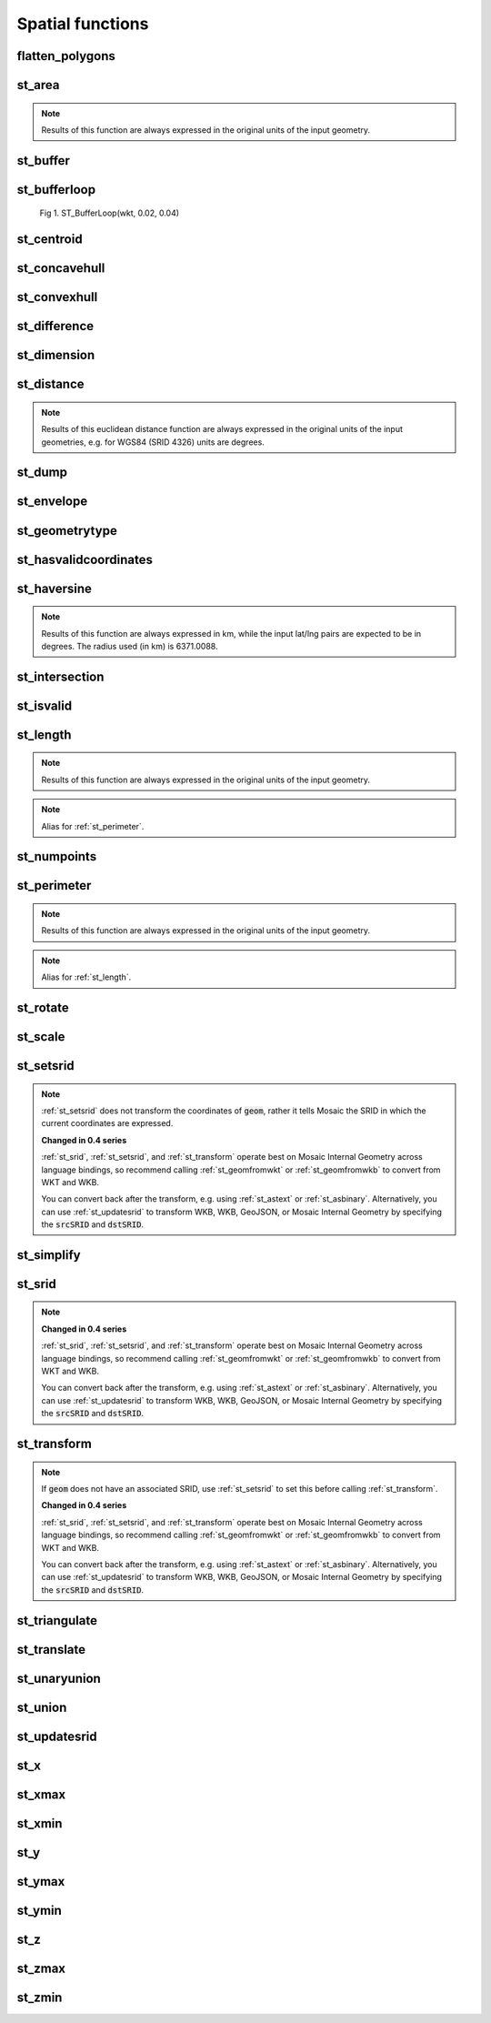 =================
Spatial functions
=================


flatten_polygons
****************

.. function:: flatten_polygons(col)

    Explodes a MultiPolygon geometry into one row per constituent Polygon.

    :param col: MultiPolygon Geometry
    :type col: Column
    :rtype: Column: StringType

    :example:

.. tabs::
   .. code-tab:: py

    df = spark.createDataFrame([
            {'wkt': 'MULTIPOLYGON (((30 20, 45 40, 10 40, 30 20)), ((15 5, 40 10, 10 20, 5 10, 15 5)))'}
        ])
    df.select(flatten_polygons('wkt')).show(2, False)
    +------------------------------------------+
    |element                                   |
    +------------------------------------------+
    |POLYGON ((30 20, 45 40, 10 40, 30 20))    |
    |POLYGON ((15 5, 40 10, 10 20, 5 10, 15 5))|
    +------------------------------------------+

   .. code-tab:: scala

    val df = List(("MULTIPOLYGON (((30 20, 45 40, 10 40, 30 20)), ((15 5, 40 10, 10 20, 5 10, 15 5)))")).toDF("wkt")
    df.select(flatten_polygons(col("wkt"))).show(false)
    +------------------------------------------+
    |element                                   |
    +------------------------------------------+
    |POLYGON ((30 20, 45 40, 10 40, 30 20))    |
    |POLYGON ((15 5, 40 10, 10 20, 5 10, 15 5))|
    +------------------------------------------+

   .. code-tab:: sql

    SELECT flatten_polygons("'MULTIPOLYGON (((30 20, 45 40, 10 40, 30 20)), ((15 5, 40 10, 10 20, 5 10, 15 5)))'")
    +------------------------------------------+
    |element                                   |
    +------------------------------------------+
    |POLYGON ((30 20, 45 40, 10 40, 30 20))    |
    |POLYGON ((15 5, 40 10, 10 20, 5 10, 15 5))|
    +------------------------------------------+

   .. code-tab:: r R

    df <- createDataFrame(data.frame(wkt = 'MULTIPOLYGON (((30 20, 45 40, 10 40, 30 20)), ((15 5, 40 10, 10 20, 5 10, 15 5)))'))
    showDF(select(df, flatten_polygons(column("wkt"))), truncate=F)
    +------------------------------------------+
    |element                                   |
    +------------------------------------------+
    |POLYGON ((30 20, 45 40, 10 40, 30 20))    |
    |POLYGON ((15 5, 40 10, 10 20, 5 10, 15 5))|
    +------------------------------------------+


st_area
*******

.. function:: st_area(col)

    Compute the area of a geometry.

    :param col: Geometry
    :type col: Column
    :rtype: Column: DoubleType

    :example:

.. tabs::
   .. code-tab:: py

    df = spark.createDataFrame([{'wkt': 'POLYGON ((30 10, 40 40, 20 40, 10 20, 30 10))'}])
    df.select(st_area('wkt')).show()
    +------------+
    |st_area(wkt)|
    +------------+
    |       550.0|
    +------------+

   .. code-tab:: scala

    val df = List(("POLYGON ((30 10, 40 40, 20 40, 10 20, 30 10))")).toDF("wkt")
    df.select(st_area(col("wkt"))).show()
    +------------+
    |st_area(wkt)|
    +------------+
    |       550.0|
    +------------+

   .. code-tab:: sql

    SELECT st_area("POLYGON ((30 10, 40 40, 20 40, 10 20, 30 10))")
    +------------+
    |st_area(wkt)|
    +------------+
    |       550.0|
    +------------+

   .. code-tab:: r R

    df <- createDataFrame(data.frame(wkt = "POLYGON ((30 10, 40 40, 20 40, 10 20, 30 10))"))
    showDF(select(df, st_area(column("wkt"))))
    +------------+
    |st_area(wkt)|
    +------------+
    |       550.0|
    +------------+

.. note:: Results of this function are always expressed in the original units of the input geometry.


st_buffer
*********

.. function:: st_buffer(col, radius)

    Buffer the input geometry by radius :code:`radius` and return a new, buffered geometry.
    The optional parameter buffer_style_parameters='quad_segs=# endcap=round|flat|square' where "#"
    is the number of line segments used to approximate a quarter circle (default is 8); and endcap
    style for line features is one of listed (default="round")
    

    :param col: Geometry
    :type col: Column
    :param radius: Double
    :type radius: Column (DoubleType)
    :param buffer_style_parameters: String
    :type buffer_style_parameters: Column (StringType)
    :rtype: Column: Geometry

    :example:

.. tabs::
   .. code-tab:: py

    df = spark.createDataFrame([{'wkt': 'POLYGON ((30 10, 40 40, 20 40, 10 20, 30 10))'}])
    df.select(st_buffer('wkt', lit(2.))).show()
    +--------------------+
    | st_buffer(wkt, 2.0)|
    +--------------------+
    |POLYGON ((29.1055...|
    +--------------------+

   .. code-tab:: scala

    val df = List(("POLYGON ((30 10, 40 40, 20 40, 10 20, 30 10))")).toDF("wkt")
    df.select(st_buffer(col("wkt"), 2d)).show()
    +--------------------+
    | st_buffer(wkt, 2.0)|
    +--------------------+
    |POLYGON ((29.1055...|
    +--------------------+

   .. code-tab:: sql

    SELECT st_buffer("POLYGON ((30 10, 40 40, 20 40, 10 20, 30 10))", 2d)
    +--------------------+
    | st_buffer(wkt, 2.0)|
    +--------------------+
    |POLYGON ((29.1055...|
    +--------------------+

   .. code-tab:: r R

    df <- createDataFrame(data.frame(wkt = "POLYGON ((30 10, 40 40, 20 40, 10 20, 30 10))"))
    showDF(select(df, st_buffer(column("wkt"), lit(2))))
    +--------------------+
    | st_buffer(wkt, 2.0)|
    +--------------------+
    |POLYGON ((29.1055...|
    +--------------------+

st_bufferloop
*************

.. function:: st_bufferloop(col, innerRadius, outerRadius)

    Returns a difference between :code:`st_buffer(col, outerRadius)` and :code:`st_buffer(col, innerRadius)`.
    The resulting geometry is a loop with a width of outerRadius - innerRadius.

    :param col: Geometry
    :type col: Column
    :param innerRadius: Radius of the resulting geometry hole.
    :type innerRadius: Column (DoubleType)
    :param outerRadius: Radius of the resulting geometry.
    :type outerRadius: Column (DoubleType)
    :rtype: Column: Geometry

    :example:

.. tabs::
   .. code-tab:: py

    df = spark.createDataFrame([{'wkt': 'POLYGON ((30 10, 40 40, 20 40, 10 20, 30 10))'}])
    df.select(st_bufferloop('wkt', lit(2.), lit(2.1)).show()
    +-------------------------+
    | st_buffer(wkt, 2.0, 2.1)|
    +-------------------------+
    |     POLYGON ((29.1055...|
    +-------------------------+

   .. code-tab:: scala

    val df = List(("POLYGON ((30 10, 40 40, 20 40, 10 20, 30 10))")).toDF("wkt")
    df.select(st_bufferloop('wkt', lit(2.), lit(2.1))).show()
    +-------------------------+
    | st_buffer(wkt, 2.0, 2.1)|
    +-------------------------+
    |     POLYGON ((29.1055...|
    +-------------------------+

   .. code-tab:: sql

    SELECT st_bufferloop("POLYGON ((30 10, 40 40, 20 40, 10 20, 30 10))", 2d, 2.1d)
    +-------------------------+
    | st_buffer(wkt, 2.0, 2.1)|
    +-------------------------+
    |     POLYGON ((29.1055...|
    +-------------------------+

   .. code-tab:: r R

    df <- createDataFrame(data.frame(wkt = "POLYGON ((30 10, 40 40, 20 40, 10 20, 30 10))"))
    showDF(select(df, st_bufferloop('wkt', lit(2.), lit(2.1))))
    +-------------------------+
    | st_buffer(wkt, 2.0, 2.1)|
    +-------------------------+
    |     POLYGON ((29.1055...|
    +-------------------------+


.. figure:: ../images/st_bufferloop/geom.png
   :figclass: doc-figure

   Fig 1. ST_BufferLoop(wkt, 0.02, 0.04)


st_centroid
*************

.. function:: st_centroid(col)

    Returns the POINT geometry representing the centroid of the input geometry.

    :param col: Geometry
    :type col: Column
    :rtype: Column: Geometry

    :example:

.. tabs::
   .. code-tab:: py

    df = spark.createDataFrame([{'wkt': 'POLYGON ((30 10, 40 40, 20 40, 10 20, 30 10))'}])
    df.select(st_centroid('wkt')).show()
    +---------------------------------------------+
    |st_centroid(wkt)                             |
    +---------------------------------------------+
    |POINT (25.454545454545453, 26.96969696969697)|
    +---------------------------------------------+

   .. code-tab:: scala

    val df = List(("POLYGON ((30 10, 40 40, 20 40, 10 20, 30 10))")).toDF("wkt")
    df.select(st_centroid(col("wkt"))).show()
    +---------------------------------------------+
    |st_centroid(wkt)                             |
    +---------------------------------------------+
    |POINT (25.454545454545453, 26.96969696969697)|
    +---------------------------------------------+

   .. code-tab:: sql

    SELECT st_centroid("POLYGON ((30 10, 40 40, 20 40, 10 20, 30 10))")
    +---------------------------------------------+
    |st_centroid(wkt)                             |
    +---------------------------------------------+
    |POINT (25.454545454545453, 26.96969696969697)|
    +---------------------------------------------+

   .. code-tab:: r R

    df <- createDataFrame(data.frame(wkt = "POLYGON ((30 10, 40 40, 20 40, 10 20, 30 10))"))
    showDF(select(df, st_centroid(column("wkt"))), truncate=F)
    +---------------------------------------------+
    |st_centroid(wkt)                             |
    +---------------------------------------------+
    |POINT (25.454545454545453, 26.96969696969697)|
    +---------------------------------------------+


st_concavehull
**************

.. function:: st_concavehull(col, concavity, <has_holes>)

    Compute the concave hull of a geometry or multi-geometry object. It uses concavity and has_holes to determine
    the concave hull. Param concavity is the fraction of the difference between the longest and shortest edge lengths in
    the Delaunay Triangulation. If set to 1, this is the same as the convex hull. If set to 0, it produces
    maximum concaveness. Param has_holes is a boolean that determines whether the concave hull can have holes. If set to
    true, the concave hull can have holes. If set to false, the concave hull will not have holes.

    :param col: The input geometry
    :type col: Column
    :param concavity: The concavity of the hull
    :type concavity: Column (DoubleType)
    :param has_holes:  Whether the hull has holes, default false
    :type has_holes: Column (BooleanType)
    :rtype: Column

    :example:

.. tabs::
   .. code-tab:: py

    df = spark.createDataFrame([{'wkt': 'MULTIPOINT ((10 40), (40 30), (20 20), (30 10))'}])
    df.select(st_concavehull('wkt'), lit(0.1))).show(1, False)
    +---------------------------------------------+
    |st_concavehull(wkt, 0.1)                     |
    +---------------------------------------------+
    |POLYGON ((10 40, 20 20, 30 10, 40 30, 10 40))|
    +---------------------------------------------+

   .. code-tab:: scala

    val df = List(("MULTIPOINT ((10 40), (40 30), (20 20), (30 10))")).toDF("wkt")
    df.select(st_concavehull(col("wkt"), lit(0.1))).show(false)
    +---------------------------------------------+
    |st_concavehull(wkt, 0.1)                     |
    +---------------------------------------------+
    |POLYGON ((10 40, 20 20, 30 10, 40 30, 10 40))|
    +---------------------------------------------+

   .. code-tab:: sql

    SELECT st_convexhull("MULTIPOINT ((10 40), (40 30), (20 20), (30 10))", 0.1)
    +---------------------------------------------+
    |st_concavehull(wkt, 0.1)                     |
    +---------------------------------------------+
    |POLYGON ((10 40, 20 20, 30 10, 40 30, 10 40))|
    +---------------------------------------------+

   .. code-tab:: r R

    df <- createDataFrame(data.frame(wkt = "MULTIPOINT ((10 40), (40 30), (20 20), (30 10))"))
    showDF(select(df, st_concavehull(column("wkt"), lit(0.1))))
    +---------------------------------------------+
    |st_concavehull(wkt, 0.1)                     |
    +---------------------------------------------+
    |POLYGON ((10 40, 20 20, 30 10, 40 30, 10 40))|
    +---------------------------------------------+


st_convexhull
*************

.. function:: st_convexhull(col)

    Compute the convex hull of a geometry or multi-geometry object.

    :param col: Geometry
    :type col: Column
    :rtype: Column

    :example:

.. tabs::
   .. code-tab:: py

    df = spark.createDataFrame([{'wkt': 'MULTIPOINT ((10 40), (40 30), (20 20), (30 10))'}])
    df.select(st_convexhull('wkt')).show(1, False)
    +---------------------------------------------+
    |st_convexhull(wkt)                           |
    +---------------------------------------------+
    |POLYGON ((10 40, 20 20, 30 10, 40 30, 10 40))|
    +---------------------------------------------+

   .. code-tab:: scala

    val df = List(("MULTIPOINT ((10 40), (40 30), (20 20), (30 10))")).toDF("wkt")
    df.select(st_convexhull(col("wkt"))).show(false)
    +---------------------------------------------+
    |st_convexhull(wkt)                           |
    +---------------------------------------------+
    |POLYGON ((10 40, 20 20, 30 10, 40 30, 10 40))|
    +---------------------------------------------+

   .. code-tab:: sql

    SELECT st_convexhull("MULTIPOINT ((10 40), (40 30), (20 20), (30 10))")
    +---------------------------------------------+
    |st_convexhull(wkt)                           |
    +---------------------------------------------+
    |POLYGON ((10 40, 20 20, 30 10, 40 30, 10 40))|
    +---------------------------------------------+

   .. code-tab:: r R

    df <- createDataFrame(data.frame(wkt = "MULTIPOINT ((10 40), (40 30), (20 20), (30 10))"))
    showDF(select(df, st_convexhull(column("wkt"))))
    +---------------------------------------------+
    |st_convexhull(wkt)                           |
    +---------------------------------------------+
    |POLYGON ((10 40, 20 20, 30 10, 40 30, 10 40))|
    +---------------------------------------------+


st_difference
*************

.. function:: st_difference(left_geom, right_geom)

    Returns the point set difference of the left and right geometry.

    :param left_geom: Geometry
    :type left_geom: Column
    :param right_geom: Geometry
    :type right_geom: Column
    :rtype Column: Geometry

    :example:

.. tabs::
   .. code-tab:: py

    df = spark.createDataFrame([{'left': 'POLYGON ((10 10, 20 10, 20 20, 10 20, 10 10))', 'right': 'POLYGON ((15 15, 25 15, 25 25, 15 25, 15 15))'}])
    df.select(st_difference(col('left'), col('right'))).show()
    +-----------------------------------------------------------+
    | st_difference(left, right)                                |
    +-----------------------------------------------------------+
    |POLYGON ((10 10, 20 10, 20 15, 15 15, 15 20, 10 20, 10 10))|
    +-----------------------------------------------------------+

   .. code-tab:: scala

    val df = List(("POLYGON ((10 10, 20 10, 20 20, 10 20, 10 10))", "POLYGON ((15 15, 25 15, 25 25, 15 25, 15 15))")).toDF("left", "right")
    df.select(st_difference(col('left'), col('right'))).show()
    +-----------------------------------------------------------+
    | st_difference(left, right)                                |
    +-----------------------------------------------------------+
    |POLYGON ((10 10, 20 10, 20 15, 15 15, 15 20, 10 20, 10 10))|
    +-----------------------------------------------------------+

   .. code-tab:: sql

    SELECT st_difference("POLYGON ((10 10, 20 10, 20 20, 10 20, 10 10))", "POLYGON ((15 15, 25 15, 25 25, 15 25, 15 15))")
    +-----------------------------------------------------------+
    | st_difference(left, right)                                |
    +-----------------------------------------------------------+
    |POLYGON ((10 10, 20 10, 20 15, 15 15, 15 20, 10 20, 10 10))|
    +-----------------------------------------------------------+

   .. code-tab:: r R

    df <- createDataFrame(data.frame(p1 = "POLYGON ((10 10, 20 10, 20 20, 10 20, 10 10))", p2 = "POLYGON ((15 15, 25 15, 25 25, 15 25, 15 15))"))
    showDF(select(df, st_difference(column("p1"), column("p2"))), truncate=F)
    +-----------------------------------------------------------+
    | st_difference(left, right)                                |
    +-----------------------------------------------------------+
    |POLYGON ((10 10, 20 10, 20 15, 15 15, 15 20, 10 20, 10 10))|
    +-----------------------------------------------------------+


st_dimension
************

.. function:: st_dimension(col)

    Compute the dimension of the geometry.

    :param col: Geometry
    :type col: Column
    :rtype: Column: IntegerType

    :example:

.. tabs::
   .. code-tab:: py

    df = spark.createDataFrame([{'wkt': 'POLYGON ((30 10, 40 40, 20 40, 10 20, 30 10))'}])
    df.select(st_dimension('wkt')).show()
    +-----------------+
    |st_dimension(wkt)|
    +-----------------+
    |                2|
    +-----------------+

   .. code-tab:: scala

    val df = List("POLYGON ((30 10, 40 40, 20 40, 10 20, 30 10))").toDF("wkt")
    df.select(st_dimension(col("wkt"))).show()
    +-----------------+
    |st_dimension(wkt)|
    +-----------------+
    |                2|
    +-----------------+

   .. code-tab:: sql

    SELECT st_dimension("POLYGON ((30 10, 40 40, 20 40, 10 20, 30 10))")
    +-----------------+
    |st_dimension(wkt)|
    +-----------------+
    |                2|
    +-----------------+

   .. code-tab:: r R

    df <- createDataFrame(data.frame(wkt = "POLYGON ((30 10, 40 40, 20 40, 10 20, 30 10))"))
    showDF(select(df, st_dimension(column("wkt"))))
    +-----------------+
    |st_dimension(wkt)|
    +-----------------+
    |                2|
    +-----------------+


st_distance
***********

.. function:: st_distance(geom1, geom2)

    Compute the euclidean distance between :code:`geom1` and :code:`geom2`.

    :param geom1: Geometry
    :type geom1: Column
    :param geom2: Geometry
    :type geom2: Column
    :rtype: Column: DoubleType

    :example:

.. tabs::
   .. code-tab:: py

    df = spark.createDataFrame([{'point': 'POINT (5 5)', 'poly': 'POLYGON ((30 10, 40 40, 20 40, 10 20, 30 10))'}])
    df.select(st_distance('poly', 'point')).show()
    +------------------------+
    |st_distance(poly, point)|
    +------------------------+
    |      15.652475842498529|
    +------------------------+

   .. code-tab:: scala

    val df = List(("POINT (5 5)", "POLYGON ((30 10, 40 40, 20 40, 10 20, 30 10))")).toDF("point", "poly")
    df.select(st_distance(col("poly"), col("point"))).show()
    +------------------------+
    |st_distance(poly, point)|
    +------------------------+
    |      15.652475842498529|
    +------------------------+

   .. code-tab:: sql

    SELECT st_distance("POLYGON ((30 10, 40 40, 20 40, 10 20, 30 10))", "POINT (5 5)")
    +------------------------+
    |st_distance(poly, point)|
    +------------------------+
    |      15.652475842498529|
    +------------------------+

   .. code-tab:: r R

    df <- createDataFrame(data.frame(point = c( "POINT (5 5)"), poly = "POLYGON ((30 10, 40 40, 20 40, 10 20, 30 10))"))
    showDF(select(df, st_distance(column("poly"), column("point"))))
    +------------------------+
    |st_distance(poly, point)|
    +------------------------+
    |      15.652475842498529|
    +------------------------+

.. note:: Results of this euclidean distance function are always expressed in the original units of the input geometries, e.g. for WGS84 (SRID 4326) units are degrees.

st_dump
*******

.. function:: st_dump(col)

    Explodes a multi-geometry into one row per constituent geometry.

    :param col: The input multi-geometry
    :type col: Column
    :rtype: Column

    :example:

.. tabs::
   .. code-tab:: py

    df = spark.createDataFrame([{'wkt': 'MULTIPOINT ((10 40), (40 30), (20 20), (30 10))'}])
    df.select(st_dump('wkt')).show(5, False)
    +-------------+
    |element      |
    +-------------+
    |POINT (10 40)|
    |POINT (40 30)|
    |POINT (20 20)|
    |POINT (30 10)|
    +-------------+

   .. code-tab:: scala

    val df = List(("MULTIPOINT ((10 40), (40 30), (20 20), (30 10))")).toDF("wkt")
    df.select(st_dump(col("wkt"))).show(false)
    +-------------+
    |element      |
    +-------------+
    |POINT (10 40)|
    |POINT (40 30)|
    |POINT (20 20)|
    |POINT (30 10)|
    +-------------+

   .. code-tab:: sql

    SELECT st_dump("MULTIPOINT ((10 40), (40 30), (20 20), (30 10))")
    +-------------+
    |element      |
    +-------------+
    |POINT (10 40)|
    |POINT (40 30)|
    |POINT (20 20)|
    |POINT (30 10)|
    +-------------+
   .. code-tab:: r R

    df <- createDataFrame(data.frame(wkt = "MULTIPOINT ((10 40), (40 30), (20 20), (30 10))"))
    showDF(select(df, st_dump(column("wkt"))))
    +-------------+
    |element      |
    +-------------+
    |POINT (10 40)|
    |POINT (40 30)|
    |POINT (20 20)|
    |POINT (30 10)|
    +-------------+


st_envelope
***********

.. function:: st_envelope(col)

    Returns the minimum bounding box of the input geometry, as a geometry.
    This bounding box is defined by the rectangular polygon with corner points :code:`(x_min, y_min)`,
    :code:`(x_max, y_min)`, :code:`(x_min, y_max)`, :code:`(x_max, y_max)`.

    :param col: Geometry
    :type col: Column
    :rtype: Column

    :example:

.. tabs::
   .. code-tab:: py

    df = spark.createDataFrame([{'wkt': 'POLYGON ((10 10, 20 10, 15 20, 10 10))'}])
    df.select(st_envelope('wkt')).show()
    +-----------------------------------------------+
    | st_envelope(wkt)                              |
    +-----------------------------------------------+
    | POLYGON ((10 10, 20 10, 20 20, 10 20, 10 10)) |
    +-----------------------------------------------+

   .. code-tab:: scala

    df = List(("POLYGON ((10 10, 20 10, 15 20, 10 10))")).toDF("wkt")
    df.select(st_envelope('wkt')).show()
    +-----------------------------------------------+
    | st_envelope(wkt)                              |
    +-----------------------------------------------+
    | POLYGON ((10 10, 20 10, 20 20, 10 20, 10 10)) |
    +-----------------------------------------------+

   .. code-tab:: sql

    SELECT st_envelope("POLYGON ((10 10, 20 10, 15 20, 10 10))")
    +-----------------------------------------------+
    | st_envelope(wkt)                              |
    +-----------------------------------------------+
    | POLYGON ((10 10, 20 10, 20 20, 10 20, 10 10)) |
    +-----------------------------------------------+

   .. code-tab:: r R

    df <- createDataFrame(data.frame(wkt = "POLYGON ((10 10, 20 10, 15 20, 10 10))")
    showDF(select(df, st_envelope(column("wkt"))), truncate=F)
    +-----------------------------------------------+
    | st_envelope(wkt)                              |
    +-----------------------------------------------+
    | POLYGON ((10 10, 20 10, 20 20, 10 20, 10 10)) |
    +-----------------------------------------------+


st_geometrytype
***************

.. function:: st_geometrytype(col)

    Returns the type of the input geometry ("POINT", "LINESTRING", "POLYGON" etc.).

    :param col: Geometry
    :type col: Column
    :rtype: Column: StringType

    :example:

.. tabs::
   .. code-tab:: py

    df = spark.createDataFrame([{'wkt': 'POLYGON ((30 10, 40 40, 20 40, 10 20, 30 10))'}])
    df.select(st_geometrytype('wkt')).show()
    +--------------------+
    |st_geometrytype(wkt)|
    +--------------------+
    |             POLYGON|
    +--------------------+

   .. code-tab:: scala

    val df = List(("POLYGON ((30 10, 40 40, 20 40, 10 20, 30 10))")).toDF("wkt")
    df.select(st_geometrytype(col("wkt"))).show()
    +--------------------+
    |st_geometrytype(wkt)|
    +--------------------+
    |             POLYGON|
    +--------------------+

   .. code-tab:: sql

    SELECT st_geometrytype("POLYGON((0 0, 10 0, 10 10, 0 10, 0 0), (15 15, 15 20, 20 20, 20 15, 15 15))")
    +--------------------+
    |st_geometrytype(wkt)|
    +--------------------+
    |             POLYGON|
    +--------------------+

   .. code-tab:: r R

    df <- createDataFrame(data.frame(wkt = "POLYGON ((30 10, 40 40, 20 40, 10 20, 30 10))"))
    showDF(select(df, st_geometrytype(column("wkt"))), truncate=F)
    +--------------------+
    |st_geometrytype(wkt)|
    +--------------------+
    |             POLYGON|
    +--------------------+


st_hasvalidcoordinates
**********************

.. function:: st_hasvalidcoordinates(col, crs, which)

    Checks if all points in :code:`geom` are valid with respect to crs bounds.
    CRS bounds can be provided either as bounds or as reprojected_bounds.

    :param col: Geometry
    :type col: Column
    :param crs: CRS name (EPSG ID), e.g. "EPSG:2192"
    :type crs: Column
    :param which: Check against geographic :code:`"bounds"` or geometric :code:`"reprojected_bounds"` bounds.
    :type which: Column
    :rtype: Column: IntegerType

    :example:

.. tabs::
   .. code-tab:: py

    df = spark.createDataFrame([{'wkt': 'POLYGON((5.84 45.64, 5.92 45.64, 5.89 45.81, 5.79 45.81, 5.84 45.64))'}])
    df.select(st_hasvalidcoordinates(col('wkt'), lit('EPSG:2192'), lit('bounds'))).show()
    +----------------------------------------------+
    |st_hasvalidcoordinates(wkt, EPSG:2192, bounds)|
    +----------------------------------------------+
    |                                          true|
    +----------------------------------------------+

   .. code-tab:: scala

    val df = List(("POLYGON((5.84 45.64, 5.92 45.64, 5.89 45.81, 5.79 45.81, 5.84 45.64))")).toDF("wkt")
    df.select(st_hasvalidcoordinates(col("wkt"), lit("EPSG:2192"), lit("bounds"))).show()
    +----------------------------------------------+
    |st_hasvalidcoordinates(wkt, EPSG:2192, bounds)|
    +----------------------------------------------+
    |                                          true|
    +----------------------------------------------+

   .. code-tab:: sql

    SELECT st_hasvalidcoordinates("POLYGON((5.84 45.64, 5.92 45.64, 5.89 45.81, 5.79 45.81, 5.84 45.64))", "EPSG:2192", "bounds")
    +----------------------------------------------+
    |st_hasvalidcoordinates(wkt, EPSG:2192, bounds)|
    +----------------------------------------------+
    |                                          true|
    +----------------------------------------------+

   .. code-tab:: r R

    df <- createDataFrame(data.frame(wkt = "POLYGON((5.84 45.64, 5.92 45.64, 5.89 45.81, 5.79 45.81, 5.84 45.64))"))
    showDF(select(df, st_hasvalidcoordinates(column("wkt"), lit("EPSG:2192"), lit("bounds"))), truncate=F)
    +----------------------------------------------+
    |st_hasvalidcoordinates(wkt, EPSG:2192, bounds)|
    +----------------------------------------------+
    |true                                          |
    +----------------------------------------------+


st_haversine
************

.. function:: st_haversine(lat1, lng1, lat2, lng2)

    Compute the haversine distance between lat1/lng1 and lat2/lng2.

    :param lat1: DoubleType
    :type lat1: Column
    :param lng1: DoubleType
    :type lng1: Column
    :param lat2: DoubleType
    :type lat2: Column
    :param lng2: DoubleType
    :type lng2: Column
    :rtype: Column: DoubleType

    :example:

.. tabs::
   .. code-tab:: py

    df = spark.createDataFrame([{'lat1': 0.0, 'lng1': 90.0, 'lat2': 0.0, 'lng2': 0.0}])
    df.select(st_distance('lat1', 'lng1', 'lat2', 'lng2')).show()
    +------------------------------------+
    |st_haversine(lat1, lng1, lat2, lng2)|
    +------------------------------------+
    |                   10007.55722101796|
    +------------------------------------+

   .. code-tab:: scala

    val df = List((0.0, 90.0, 0.0, 0.0)).toDF("lat1", "lng1", "lat2", "lng2")
    df.select(st_haversine(col("lat1"), col("lng1"), col("lat2"), col("lng2"))).show()
    +------------------------------------+
    |st_haversine(lat1, lng1, lat2, lng2)|
    +------------------------------------+
    |                   10007.55722101796|
    +------------------------------------+

   .. code-tab:: sql

    SELECT st_haversine(0.0, 90.0, 0.0, 0.0)
    +------------------------------------+
    |st_haversine(lat1, lng1, lat2, lng2)|
    +------------------------------------+
    |                   10007.55722101796|
    +------------------------------------+

   .. code-tab:: r R

    df <- createDataFrame(data.frame(lat1 = c(0.0), lng1 = c(90.0), lat2 = c(0.0), lng2 = c(0.0)))
    showDF(select(df, st_haversine(column("lat1"), column("lng1"), column("lat2"), column("lng2"))))
    +------------------------------------+
    |st_haversine(lat1, lng1, lat2, lng2)|
    +------------------------------------+
    |                   10007.55722101796|
    +------------------------------------+

.. note:: Results of this function are always expressed in km, while the input lat/lng pairs are expected to be in degrees. The radius used (in km) is 6371.0088.


st_intersection
***************

.. function:: st_intersection(geom1, geom2)

    Returns a geometry representing the intersection of :code:`left_geom` and :code:`right_geom`.
    Also, see :ref:`st_intersection_agg` function.

    :param geom1: Geometry
    :type geom1: Column
    :param geom2: Geometry
    :type geom2: Column
    :rtype: Column

    :example:

.. tabs::
   .. code-tab:: py

    df = spark.createDataFrame([{'p1': 'POLYGON ((0 0, 0 3, 3 3, 3 0))', 'p2': 'POLYGON ((2 2, 2 4, 4 4, 4 2))'}])
    df.select(st_intersection(col('p1'), col('p2'))).show(1, False)
    +-----------------------------------+
    |st_intersection(p1, p2)            |
    +-----------------------------------+
    |POLYGON ((2 2, 3 2, 3 3, 2 3, 2 2))|
    +-----------------------------------+

   .. code-tab:: scala

    val df = List(("POLYGON ((0 0, 0 3, 3 3, 3 0))", "POLYGON ((2 2, 2 4, 4 4, 4 2))")).toDF("p1", "p2")
    df.select(st_intersection(col("p1"), col("p2"))).show(false)
    +-----------------------------------+
    |st_intersection(p1, p2)            |
    +-----------------------------------+
    |POLYGON ((2 2, 3 2, 3 3, 2 3, 2 2))|
    +-----------------------------------+

   .. code-tab:: sql

    SELECT st_intersection("POLYGON ((0 0, 0 3, 3 3, 3 0))", "POLYGON ((2 2, 2 4, 4 4, 4 2))")
    +-----------------------------------+
    |st_intersection(p1, p2)            |
    +-----------------------------------+
    |POLYGON ((2 2, 3 2, 3 3, 2 3, 2 2))|
    +-----------------------------------+

   .. code-tab:: r R

    df <- createDataFrame(data.frame(p1 = "POLYGON ((0 0, 0 3, 3 3, 3 0))", p2 = "POLYGON ((2 2, 2 4, 4 4, 4 2))"))
    showDF(select(df, st_intersection(column("p1"), column("p2"))), truncate=F)
    +-----------------------------------+
    |st_intersection(p1, p2)            |
    +-----------------------------------+
    |POLYGON ((2 2, 3 2, 3 3, 2 3, 2 2))|
    +-----------------------------------+


st_isvalid
**********

.. function:: st_isvalid(col)

    Returns :code:`true` if the geometry is valid.

    :param col: Geometry
    :type col: Column
    :rtype: Column: BooleanType

    :example:

.. tabs::
   .. code-tab:: py

    df = spark.createDataFrame([{'wkt': 'POLYGON ((30 10, 40 40, 20 40, 10 20, 30 10))'}])
    df.select(st_isvalid('wkt')).show()
    +---------------+
    |st_isvalid(wkt)|
    +---------------+
    |           true|
    +---------------+

    df = spark.createDataFrame([{
        'wkt': 'POLYGON((0 0, 10 0, 10 10, 0 10, 0 0), (15 15, 15 20, 20 20, 20 15, 15 15))'
        }])
    df.select(st_isvalid('wkt')).show()
    +---------------+
    |st_isvalid(wkt)|
    +---------------+
    |          false|
    +---------------+

   .. code-tab:: scala

    val df = List(("POLYGON ((30 10, 40 40, 20 40, 10 20, 30 10))")).toDF("wkt")
    df.select(st_isvalid(col("wkt"))).show()
    +---------------+
    |st_isvalid(wkt)|
    +---------------+
    |           true|
    +---------------+

    val df = List(("POLYGON((0 0, 10 0, 10 10, 0 10, 0 0), (15 15, 15 20, 20 20, 20 15, 15 15))")).toDF("wkt")
    df.select(st_isvalid(col("wkt"))).show()
    +---------------+
    |st_isvalid(wkt)|
    +---------------+
    |          false|
    +---------------+

   .. code-tab:: sql

    SELECT st_isvalid("POLYGON ((30 10, 40 40, 20 40, 10 20, 30 10))")
    +---------------+
    |st_isvalid(wkt)|
    +---------------+
    |           true|
    +---------------+

    SELECT st_isvalid("POLYGON((0 0, 10 0, 10 10, 0 10, 0 0), (15 15, 15 20, 20 20, 20 15, 15 15))")
    +---------------+
    |st_isvalid(wkt)|
    +---------------+
    |          false|
    +---------------+

   .. code-tab:: r R

    df <- createDataFrame(data.frame(wkt = "POLYGON ((30 10, 40 40, 20 40, 10 20, 30 10))"))
    showDF(select(df, st_isvalid(column("wkt"))), truncate=F)
    +---------------+
    |st_isvalid(wkt)|
    +---------------+
    |           true|
    +---------------+

    df <- createDataFrame(data.frame(wkt = "POLYGON((0 0, 10 0, 10 10, 0 10, 0 0), (15 15, 15 20, 20 20, 20 15, 15 15))"))
    showDF(select(df, st_isvalid(column("wkt"))), truncate=F)
    +---------------+
    |st_isvalid(wkt)|
    +---------------+
    |          false|
    +---------------+


st_length
************

.. function:: st_length(col)

    Compute the length of a geometry.

    :param col: Geometry
    :type col: Column
    :rtype: Column: DoubleType

    :example:

.. tabs::
   .. code-tab:: py

    df = spark.createDataFrame([{'wkt': 'POLYGON ((30 10, 40 40, 20 40, 10 20, 30 10))'}])
    df.select(st_length('wkt')).show()
    +-----------------+
    |   st_length(wkt)|
    +-----------------+
    |96.34413615167959|
    +-----------------+

   .. code-tab:: scala

    val df = List(("POLYGON ((30 10, 40 40, 20 40, 10 20, 30 10))")).toDF("wkt")
    df.select(st_length(col("wkt"))).show()
    +-----------------+
    |   st_length(wkt)|
    +-----------------+
    |96.34413615167959|
    +-----------------+

   .. code-tab:: sql

    SELECT st_length("POLYGON ((30 10, 40 40, 20 40, 10 20, 30 10))")
    +-----------------+
    |   st_length(wkt)|
    +-----------------+
    |96.34413615167959|
    +-----------------+
   .. code-tab:: r R

    df <- createDataFrame(data.frame(wkt = "POLYGON ((30 10, 40 40, 20 40, 10 20, 30 10))"))
    showDF(select(df, st_length(column("wkt"))))
    +-----------------+
    |   st_length(wkt)|
    +-----------------+
    |96.34413615167959|
    +-----------------+


.. note:: Results of this function are always expressed in the original units of the input geometry.

.. note:: Alias for :ref:`st_perimeter`.



st_numpoints
************

.. function:: st_numpoints(col)

    Returns the number of points in :code:`geom`.

    :param col: Geometry
    :type col: Column
    :rtype: Column: IntegerType

    :example:

.. tabs::
   .. code-tab:: py

    df = spark.createDataFrame([{'wkt': 'POLYGON ((30 10, 40 40, 20 40, 10 20, 30 10))'}])
    df.select(st_numpoints('wkt')).show()
    +-----------------+
    |st_numpoints(wkt)|
    +-----------------+
    |                5|
    +-----------------+

   .. code-tab:: scala

    val df = List(("POLYGON ((30 10, 40 40, 20 40, 10 20, 30 10))")).toDF("wkt")
    df.select(st_numpoints(col("wkt"))).show()
    +-----------------+
    |st_numpoints(wkt)|
    +-----------------+
    |                5|
    +-----------------+

   .. code-tab:: sql

    SELECT st_numpoints("POLYGON ((30 10, 40 40, 20 40, 10 20, 30 10))")
    +-----------------+
    |st_numpoints(wkt)|
    +-----------------+
    |                5|
    +-----------------+

   .. code-tab:: r R

    df <- createDataFrame(data.frame(wkt = "POLYGON ((30 10, 40 40, 20 40, 10 20, 30 10))"))
    showDF(select(df, st_numpoints(column("wkt"))))
    +-----------------+
    |st_numpoints(wkt)|
    +-----------------+
    |                5|
    +-----------------+

st_perimeter
************

.. function:: st_perimeter(col)

    Compute the perimeter length of a geometry.

    :param col: Geometry
    :type col: Column
    :rtype: Column: DoubleType

    :example:

.. tabs::
   .. code-tab:: py

    df = spark.createDataFrame([{'wkt': 'POLYGON ((30 10, 40 40, 20 40, 10 20, 30 10))'}])
    df.select(st_perimeter('wkt')).show()
    +-----------------+
    |st_perimeter(wkt)|
    +-----------------+
    |96.34413615167959|
    +-----------------+

   .. code-tab:: scala

    val df = List(("POLYGON ((30 10, 40 40, 20 40, 10 20, 30 10))")).toDF("wkt")
    df.select(st_perimeter(col("wkt"))).show()
    +-----------------+
    |st_perimeter(wkt)|
    +-----------------+
    |96.34413615167959|
    +-----------------+

   .. code-tab:: sql

    SELECT st_perimeter("POLYGON ((30 10, 40 40, 20 40, 10 20, 30 10))")
    +-----------------+
    |st_perimeter(wkt)|
    +-----------------+
    |96.34413615167959|
    +-----------------+
   .. code-tab:: r R

    df <- createDataFrame(data.frame(wkt = "POLYGON ((30 10, 40 40, 20 40, 10 20, 30 10))"))
    showDF(select(df, st_perimeter(column("wkt"))))
    +-----------------+
    |st_perimeter(wkt)|
    +-----------------+
    |96.34413615167959|
    +-----------------+


.. note:: Results of this function are always expressed in the original units of the input geometry.

.. note:: Alias for :ref:`st_length`.


st_rotate
*********

.. function:: st_rotate(col, td)

    Rotates :code:`geom` using the rotational factor :code:`td`.

    :param col: Geometry
    :type col: Column
    :param td: Rotation (in radians)
    :type td: Column (DoubleType)
    :rtype: Column

    :example:

.. tabs::
   .. code-tab:: py

    from math import pi
    df = spark.createDataFrame([{'wkt': 'POLYGON ((30 10, 40 40, 20 40, 10 20, 30 10))'}])
    df.select(st_rotate('wkt', lit(pi))).show(1, False)
    +-------------------------------------------------------+
    |st_rotate(wkt, 3.141592653589793)                      |
    +-------------------------------------------------------+
    |POLYGON ((-30 -10, -40 -40, -20 -40, -10 -20, -30 -10))|
    +-------------------------------------------------------+

   .. code-tab:: scala

    import math.Pi
    val df = List(("POLYGON ((30 10, 40 40, 20 40, 10 20, 30 10))")).toDF("wkt")
    df.select(st_rotate(col("wkt"), lit(Pi))).show(false)
    +-------------------------------------------------------+
    |st_rotate(wkt, 3.141592653589793)                      |
    +-------------------------------------------------------+
    |POLYGON ((-30 -10, -40 -40, -20 -40, -10 -20, -30 -10))|
    +-------------------------------------------------------+

   .. code-tab:: sql

    SELECT st_rotate("POLYGON ((30 10, 40 40, 20 40, 10 20, 30 10))", pi())
    +-------------------------------------------------------+
    |st_rotate(wkt, 3.141592653589793)                      |
    +-------------------------------------------------------+
    |POLYGON ((-30 -10, -40 -40, -20 -40, -10 -20, -30 -10))|
    +-------------------------------------------------------+

   .. code-tab:: r R

    df <- createDataFrame(data.frame(wkt = "POLYGON ((30 10, 40 40, 20 40, 10 20, 30 10))"))
    showDF(select(df, st_rotate(column("wkt"), lit(pi))), truncate=F)
    +-------------------------------------------------------+
    |st_rotate(wkt, 3.141592653589793)                      |
    +-------------------------------------------------------+
    |POLYGON ((-30 -10, -40 -40, -20 -40, -10 -20, -30 -10))|
    +-------------------------------------------------------+



st_scale
********

.. function:: st_scale(col, xd, yd)

    Scales :code:`geom` using the scaling factors :code:`xd` and :code:`yd`.

    :param col: Geometry
    :type col: Column
    :param xd: Scale factor in the x-direction
    :type xd: Column (DoubleType)
    :param yd: Scale factor in the y-direction
    :type yd: Column (DoubleType)
    :rtype: Column

    :example:

.. tabs::
   .. code-tab:: py

    df = spark.createDataFrame([{'wkt': 'POLYGON ((30 10, 40 40, 20 40, 10 20, 30 10))'}])
    df.select(st_scale('wkt', lit(0.5), lit(2))).show(1, False)
    +--------------------------------------------+
    |st_scale(wkt, 0.5, 2)                       |
    +--------------------------------------------+
    |POLYGON ((15 20, 20 80, 10 80, 5 40, 15 20))|
    +--------------------------------------------+

   .. code-tab:: scala

    val df = List(("POLYGON ((30 10, 40 40, 20 40, 10 20, 30 10))")).toDF("wkt")
    df.select(st_scale(col("wkt"), lit(0.5), lit(2.0))).show(false)
    +--------------------------------------------+
    |st_scale(wkt, 0.5, 2)                       |
    +--------------------------------------------+
    |POLYGON ((15 20, 20 80, 10 80, 5 40, 15 20))|
    +--------------------------------------------+

   .. code-tab:: sql

    SELECT st_scale("POLYGON ((30 10, 40 40, 20 40, 10 20, 30 10))", 0.5d, 2.0d)
    +--------------------------------------------+
    |st_scale(wkt, 0.5, 2)                       |
    +--------------------------------------------+
    |POLYGON ((15 20, 20 80, 10 80, 5 40, 15 20))|
    +--------------------------------------------+

   .. code-tab:: r R

    df <- createDataFrame(data.frame(wkt = "POLYGON ((30 10, 40 40, 20 40, 10 20, 30 10))"))
    showDF(select(df, st_scale(column('wkt'), lit(0.5), lit(2))), truncate=F)
    +--------------------------------------------+
    |st_scale(wkt, 0.5, 2)                       |
    +--------------------------------------------+
    |POLYGON ((15 20, 20 80, 10 80, 5 40, 15 20))|
    +--------------------------------------------+


st_setsrid
**********

.. function:: st_setsrid(col, srid)

    Sets the Coordinate Reference System well-known identifier (SRID) for :code:`geom`.

    :param col: Geometry
    :type col: Column
    :param srid: The spatial reference identifier of :code:`geom`, expressed as an integer, e.g. :code:`4326` for EPSG:4326 / WGS84
    :type srid: Column (IntegerType)
    :rtype: Column

    :example:

.. tabs::
   .. code-tab:: py

    df = spark.createDataFrame([{'wkt': 'MULTIPOINT ((10 40), (40 30), (20 20), (30 10))'}])
    df.select(st_setsrid(st_geomfromwkt('wkt'), lit(4326))).show(1)
    +---------------------------------+
    |st_setsrid(convert_to(wkt), 4326)|
    +---------------------------------+
    |             {2, 4326, [[[10.0...|
    +---------------------------------+

   .. code-tab:: scala

    val df = List("MULTIPOINT ((10 40), (40 30), (20 20), (30 10))").toDF("wkt")
    df.select(st_setsrid(st_geomfromwkt(col("wkt")), lit(4326))).show
    +---------------------------------+
    |st_setsrid(convert_to(wkt), 4326)|
    +---------------------------------+
    |             {2, 4326, [[[10.0...|
    +---------------------------------+

   .. code-tab:: sql

    select st_setsrid(st_geomfromwkt("MULTIPOINT ((10 40), (40 30), (20 20), (30 10))"), 4326)
    +---------------------------------+
    |st_setsrid(convert_to(wkt), 4326)|
    +---------------------------------+
    |             {2, 4326, [[[10.0...|
    +---------------------------------+

   .. code-tab:: r R

    df <- createDataFrame(data.frame(wkt = "MULTIPOINT ((10 40), (40 30), (20 20), (30 10))"))
    showDF(select(df, st_setsrid(st_geomfromwkt(column("wkt")), lit(4326L))))
    +---------------------------------+
    |st_setsrid(convert_to(wkt), 4326)|
    +---------------------------------+
    |             {2, 4326, [[[10.0...|
    +---------------------------------+

.. note::
    :ref:`st_setsrid` does not transform the coordinates of :code:`geom`,
    rather it tells Mosaic the SRID in which the current coordinates are expressed.

    **Changed in 0.4 series**

    :ref:`st_srid`, :ref:`st_setsrid`, and :ref:`st_transform` operate best on
    Mosaic Internal Geometry across language bindings, so recommend calling :ref:`st_geomfromwkt` or :ref:`st_geomfromwkb`
    to convert from WKT and WKB.

    You can convert back after the transform, e.g. using :ref:`st_astext` or :ref:`st_asbinary`.
    Alternatively, you can use :ref:`st_updatesrid` to transform WKB, WKB, GeoJSON, or Mosaic Internal Geometry 
    by specifying the :code:`srcSRID` and :code:`dstSRID`.

st_simplify
***********

.. function:: st_simplify(col, tol)

    Returns the simplified geometry.

    :param col: Geometry
    :type col: Column
    :param tol: Tolerance
    :type tol: Column
    :rtype: Column: Geometry

    :example:

.. tabs::
   .. code-tab:: py

    df = spark.createDataFrame([{'wkt': 'LINESTRING (0 1, 1 2, 2 1, 3 0)'}])
    df.select(st_simplify('wkt', 1.0)).show()
    +----------------------------+
    | st_simplify(wkt, 1.0)      |
    +----------------------------+
    | LINESTRING (0 1, 1 2, 3 0) |
    +----------------------------+

   .. code-tab:: scala

    df = List(("LINESTRING (0 1, 1 2, 2 1, 3 0)")).toDF("wkt")
    df.select(st_simplify('wkt', 1.0)).show()
    +----------------------------+
    | st_simplify(wkt, 1.0)      |
    +----------------------------+
    | LINESTRING (0 1, 1 2, 3 0) |
    +----------------------------+

   .. code-tab:: sql

    SELECT st_simplify("LINESTRING (0 1, 1 2, 2 1, 3 0)", 1.0)
    +----------------------------+
    | st_simplify(wkt, 1.0)      |
    +----------------------------+
    | LINESTRING (0 1, 1 2, 3 0) |
    +----------------------------+

   .. code-tab:: r R

    df <- createDataFrame(data.frame(wkt = "LINESTRING (0 1, 1 2, 2 1, 3 0)")
    showDF(select(df, st_simplify(column("wkt"), 1.0)), truncate=F)
    +----------------------------+
    | st_simplify(wkt, 1.0)      |
    +----------------------------+
    | LINESTRING (0 1, 1 2, 3 0) |
    +----------------------------+


st_srid
*******

.. function:: st_srid(col)

    Looks up the Coordinate Reference System well-known identifier (SRID) for :code:`geom`.

    :param col: Geometry
    :type col: Column
    :rtype: Column

    :example:

.. tabs::
   .. code-tab:: py

    json_geom = '{"type":"MultiPoint","coordinates":[[10,40],[40,30],[20,20],[30,10]],"crs":{"type":"name","properties":{"name":"EPSG:4326"}}}'
    df = spark.createDataFrame([{'json': json_geom}])
    df.select(st_srid(st_geomfromgeojson('json'))).show(1)
    +--------------------------------------------+
    | st_srid(st_geomfromgeojson(as_json(json))) |
    +--------------------------------------------+
    |                                       4326 |
    +--------------------------------------------+

   .. code-tab:: scala

    val df =
       List("""{"type":"MultiPoint","coordinates":[[10,40],[40,30],[20,20],[30,10]],"crs":{"type":"name","properties":{"name":"EPSG:4326"}}}""")
       .toDF("json")
    df.select(st_srid(st_geomfromgeojson(col("json")))).show(1)
    +--------------------------------------------+
    | st_srid(st_geomfromgeojson(as_json(json))) |
    +--------------------------------------------+
    |                                       4326 |
    +--------------------------------------------+
   
   .. code-tab:: sql

    select st_srid(as_json('{"type":"MultiPoint","coordinates":[[10,40],[40,30],[20,20],[30,10]],"crs":{"type":"name","properties":{"name":"EPSG:4326"}}}'))
    +--------------------------------------------+
    | st_srid(st_geomfromgeojson(as_json(...)))  |
    +--------------------------------------------+
    |                                       4326 |
    +--------------------------------------------+
   
   .. code-tab:: r R

    json_geom <- '{"type":"MultiPoint","coordinates":[[10,40],[40,30],[20,20],[30,10]],"crs":{"type":"name","properties":{"name":"EPSG:4326"}}}'
    df <- createDataFrame(data.frame(json=json_geom))
    showDF(select(df, st_srid(st_geomfromgeojson(column('json')))))
    +--------------+
    | st_srid(...) |
    +--------------+
    |         4326 |
    +--------------+

.. note::
    **Changed in 0.4 series**

    :ref:`st_srid`, :ref:`st_setsrid`, and :ref:`st_transform` operate best on
    Mosaic Internal Geometry across language bindings, so recommend calling :ref:`st_geomfromwkt` or :ref:`st_geomfromwkb`
    to convert from WKT and WKB.

    You can convert back after the transform, e.g. using :ref:`st_astext` or :ref:`st_asbinary`.
    Alternatively, you can use :ref:`st_updatesrid` to transform WKB, WKB, GeoJSON, or Mosaic Internal Geometry 
    by specifying the :code:`srcSRID` and :code:`dstSRID`.


st_transform
************

.. function:: st_transform(col, srid)

    Transforms the horizontal (XY) coordinates of :code:`geom` from the current reference system to that described by :code:`srid`.
    Recommend use of Mosaic Internal Geometry for the transform, 
    then convert to desired interchange format [WKB, WKT, GeoJSON] afterwards.

    :param col: Geometry
    :type col: Column
    :param srid: Target spatial reference system for :code:`geom`, expressed as an integer, e.g. :code:`3857` for EPSG:3857 / Pseudo-Mercator
    :type srid: Column (IntegerType)
    :rtype: Column

    :example:

.. tabs::
   .. code-tab:: py

    df = (
      spark.createDataFrame([{'wkt': 'MULTIPOINT ((10 40), (40 30), (20 20), (30 10))'}])
      .withColumn('geom', st_setsrid(st_geomfromwkt('wkt'), lit(4326)))
    )
    df.select(st_astext(st_transform('geom', lit(3857)))).show(1, False)
    +--------------------------------------------------------------------------------------------------------------------------------------------------------------------------+
    |convert_to(st_transform(geom, 3857))                                                                                                                                      |
    +--------------------------------------------------------------------------------------------------------------------------------------------------------------------------+
    |MULTIPOINT ((1113194.9079327357 4865942.279503176), (4452779.631730943 3503549.843504374), (2226389.8158654715 2273030.926987689), (3339584.723798207 1118889.9748579597))|
    +--------------------------------------------------------------------------------------------------------------------------------------------------------------------------+

   .. code-tab:: scala

    val df = List("MULTIPOINT ((10 40), (40 30), (20 20), (30 10))").toDF("wkt")
      .withColumn("geom", st_setsrid(st_geomfromwkt(col("wkt")), lit(4326)))
    df.select(st_astext(st_transform(col("geom"), lit(3857)))).show(1, false)
    +--------------------------------------------------------------------------------------------------------------------------------------------------------------------------+
    |convert_to(st_transform(geom, 3857))                                                                                                                                      |
    +--------------------------------------------------------------------------------------------------------------------------------------------------------------------------+
    |MULTIPOINT ((1113194.9079327357 4865942.279503176), (4452779.631730943 3503549.843504374), (2226389.8158654715 2273030.926987689), (3339584.723798207 1118889.9748579597))|
    +--------------------------------------------------------------------------------------------------------------------------------------------------------------------------+

   .. code-tab:: sql

    select st_astext(st_transform(st_setsrid(st_geomfromwkt("MULTIPOINT ((10 40), (40 30), (20 20), (30 10))"), 4326) as geom, 3857))
    +--------------------------------------------------------------------------------------------------------------------------------------------------------------------------+
    |convert_to(st_transform(geom, 3857))                                                                                                                                      |
    +--------------------------------------------------------------------------------------------------------------------------------------------------------------------------+
    |MULTIPOINT ((1113194.9079327357 4865942.279503176), (4452779.631730943 3503549.843504374), (2226389.8158654715 2273030.926987689), (3339584.723798207 1118889.9748579597))|
    +--------------------------------------------------------------------------------------------------------------------------------------------------------------------------+

   .. code-tab:: r R

    df <- createDataFrame(data.frame(wkt = "MULTIPOINT ((10 40), (40 30), (20 20), (30 10))"))
    df <- withColumn(df, 'geom', st_setsrid(st_geomfromwkt(column('wkt')), lit(4326L)))

    showDF(select(df, st_astext(st_transform(column('geom'), lit(3857L)))), truncate=F)
    +--------------------------------------------------------------------------------------------------------------------------------------------------------------------------+
    |convert_to(st_transform(geom, 3857))                                                                                                                                      |
    +--------------------------------------------------------------------------------------------------------------------------------------------------------------------------+
    |MULTIPOINT ((1113194.9079327357 4865942.279503176), (4452779.631730943 3503549.843504374), (2226389.8158654715 2273030.926987689), (3339584.723798207 1118889.9748579597))|
    +--------------------------------------------------------------------------------------------------------------------------------------------------------------------------+

.. note::
    If :code:`geom` does not have an associated SRID, use :ref:`st_setsrid` to set this before calling :ref:`st_transform`.

    **Changed in 0.4 series**

    :ref:`st_srid`, :ref:`st_setsrid`, and :ref:`st_transform` operate best on
    Mosaic Internal Geometry across language bindings, so recommend calling :ref:`st_geomfromwkt` or :ref:`st_geomfromwkb`
    to convert from WKT and WKB.

    You can convert back after the transform, e.g. using :ref:`st_astext` or :ref:`st_asbinary`.
    Alternatively, you can use :ref:`st_updatesrid` to transform WKB, WKB, GeoJSON, or Mosaic Internal Geometry
    by specifying the :code:`srcSRID` and :code:`dstSRID`.


st_triangulate
**************

.. function:: st_triangulate(pointsArray, linesArray, tolerance)

    Performs a conforming Delaunay triangulation using the points in :code:`pointsArray` including :code:`linesArray` as constraint / break lines.

    :code:`tolerance` sets the tolerance for snapping nearby points together before executing the initial triangulation.

    This is a generator expression and the resulting DataFrame will contain one row per triangle returned by the algorithm.

    :param pointsArray: Array of geometries respresenting the points to be triangulated
    :type pointsArray: Column (ArrayType(Geometry))
    :param linesArray: Array of geometries respresenting the lines to be used as constraints
    :type linesArray: Column (ArrayType(Geometry))
    :param tolerance: A tolerance value for snapping nearby points together before executing the initial triangulation
    :type tolerance: Column (DoubleType)
    :rtype: Column (Geometry)

    :example:

.. tabs::
   .. code-tab:: py


    df = (
      spark.createDataFrame([{'wkt': 'MULTIPOINT ((10 40), (40 30), (20 20), (30 10))'}])
      .withColumn('geom', st_setsrid(st_geomfromwkt('wkt'), lit(4326)))
    )
    df.select(st_astext(st_transform('geom', lit(3857)))).show(1, False)
    +--------------------------------------------------------------------------------------------------------------------------------------------------------------------------+
    |convert_to(st_transform(geom, 3857))                                                                                                                                      |
    +--------------------------------------------------------------------------------------------------------------------------------------------------------------------------+
    |MULTIPOINT ((1113194.9079327357 4865942.279503176), (4452779.631730943 3503549.843504374), (2226389.8158654715 2273030.926987689), (3339584.723798207 1118889.9748579597))|
    +--------------------------------------------------------------------------------------------------------------------------------------------------------------------------+

   .. code-tab:: scala

    val df = List("MULTIPOINT ((10 40), (40 30), (20 20), (30 10))").toDF("wkt")
      .withColumn("geom", st_setsrid(st_geomfromwkt(col("wkt")), lit(4326)))
    df.select(st_astext(st_transform(col("geom"), lit(3857)))).show(1, false)
    +--------------------------------------------------------------------------------------------------------------------------------------------------------------------------+
    |convert_to(st_transform(geom, 3857))                                                                                                                                      |
    +--------------------------------------------------------------------------------------------------------------------------------------------------------------------------+
    |MULTIPOINT ((1113194.9079327357 4865942.279503176), (4452779.631730943 3503549.843504374), (2226389.8158654715 2273030.926987689), (3339584.723798207 1118889.9748579597))|
    +--------------------------------------------------------------------------------------------------------------------------------------------------------------------------+

   .. code-tab:: sql

    select st_astext(st_transform(st_setsrid(st_geomfromwkt("MULTIPOINT ((10 40), (40 30), (20 20), (30 10))"), 4326) as geom, 3857))
    +--------------------------------------------------------------------------------------------------------------------------------------------------------------------------+
    |convert_to(st_transform(geom, 3857))                                                                                                                                      |
    +--------------------------------------------------------------------------------------------------------------------------------------------------------------------------+
    |MULTIPOINT ((1113194.9079327357 4865942.279503176), (4452779.631730943 3503549.843504374), (2226389.8158654715 2273030.926987689), (3339584.723798207 1118889.9748579597))|
    +--------------------------------------------------------------------------------------------------------------------------------------------------------------------------+

   .. code-tab:: r R

    df <- createDataFrame(data.frame(wkt = "MULTIPOINT ((10 40), (40 30), (20 20), (30 10))"))
    df <- withColumn(df, 'geom', st_setsrid(st_geomfromwkt(column('wkt')), lit(4326L)))

    showDF(select(df, st_astext(st_transform(column('geom'), lit(3857L)))), truncate=F)
    +--------------------------------------------------------------------------------------------------------------------------------------------------------------------------+
    |convert_to(st_transform(geom, 3857))                                                                                                                                      |
    +--------------------------------------------------------------------------------------------------------------------------------------------------------------------------+
    |MULTIPOINT ((1113194.9079327357 4865942.279503176), (4452779.631730943 3503549.843504374), (2226389.8158654715 2273030.926987689), (3339584.723798207 1118889.9748579597))|
    +--------------------------------------------------------------------------------------------------------------------------------------------------------------------------+


st_translate
************

.. function:: st_translate(col, xd, yd)

    Translates :code:`geom` to a new location using the distance parameters :code:`xd` and :code:`yd`.

    :param col: Geometry
    :type col: Column
    :param xd: Offset in the x-direction
    :type xd: Column (DoubleType)
    :param yd: Offset in the y-direction
    :type yd: Column (DoubleType)
    :rtype: Column

    :example:

.. tabs::
   .. code-tab:: py

    df = spark.createDataFrame([{'wkt': 'MULTIPOINT ((10 40), (40 30), (20 20), (30 10))'}])
    df.select(st_translate('wkt', lit(10), lit(-5))).show(1, False)
    +----------------------------------------------+
    |st_translate(wkt, 10, -5)                     |
    +----------------------------------------------+
    |MULTIPOINT ((20 35), (50 25), (30 15), (40 5))|
    +----------------------------------------------+

   .. code-tab:: scala

    val df = List(("MULTIPOINT ((10 40), (40 30), (20 20), (30 10))")).toDF("wkt")
    df.select(st_translate(col("wkt"), lit(10d), lit(-5d))).show(false)
    +----------------------------------------------+
    |st_translate(wkt, 10, -5)                     |
    +----------------------------------------------+
    |MULTIPOINT ((20 35), (50 25), (30 15), (40 5))|
    +----------------------------------------------+

   .. code-tab:: sql

    SELECT st_translate("MULTIPOINT ((10 40), (40 30), (20 20), (30 10))", 10d, -5d)
    +----------------------------------------------+
    |st_translate(wkt, 10, -5)                     |
    +----------------------------------------------+
    |MULTIPOINT ((20 35), (50 25), (30 15), (40 5))|
    +----------------------------------------------+

   .. code-tab:: r R

    df <- createDataFrame(data.frame(wkt = "MULTIPOINT ((10 40), (40 30), (20 20), (30 10))"))
    showDF(select(df, st_translate(column('wkt'), lit(10), lit(-5))))
    +----------------------------------------------+
    |st_translate(wkt, 10, -5)                     |
    +----------------------------------------------+
    |MULTIPOINT ((20 35), (50 25), (30 15), (40 5))|
    +----------------------------------------------+

st_unaryunion
*************

.. function:: st_unaryunion(col)

    Returns a geometry that represents the point set union of the given geometry

    :param col: Geometry
    :type col: Column
    :rtype: Column: Geometry

    :example:

.. tabs::
   .. code-tab:: py

    df = spark.createDataFrame([{'wkt': 'MULTIPOLYGON (((10 10, 20 10, 20 20, 10 20, 10 10)), ((15 15, 25 15, 25 25, 15 25, 15 15)))'}])
    df.select(st_unaryunion('wkt')).show()
    +-------------------------------------------------------------------------+
    | st_unaryunion(wkt, 2.0)                                                 |
    +-------------------------------------------------------------------------+
    |POLYGON ((20 15, 20 10, 10 10, 10 20, 15 20, 15 25, 25 25, 25 15, 20 15))|
    +-------------------------------------------------------------------------+

   .. code-tab:: scala

    val df = List(("MULTIPOLYGON (((10 10, 20 10, 20 20, 10 20, 10 10)), ((15 15, 25 15, 25 25, 15 25, 15 15)))")).toDF("wkt")
    df.select(st_unaryunion(col("wkt"))).show()
    +-------------------------------------------------------------------------+
    | st_unaryunion(wkt, 2.0)                                                 |
    +-------------------------------------------------------------------------+
    |POLYGON ((20 15, 20 10, 10 10, 10 20, 15 20, 15 25, 25 25, 25 15, 20 15))|
    +-------------------------------------------------------------------------+

   .. code-tab:: sql

    SELECT st_unaryunion("MULTIPOLYGON (((10 10, 20 10, 20 20, 10 20, 10 10)), ((15 15, 25 15, 25 25, 15 25, 15 15)))")
    +-------------------------------------------------------------------------+
    | st_unaryunion(wkt, 2.0)                                                 |
    +-------------------------------------------------------------------------+
    |POLYGON ((20 15, 20 10, 10 10, 10 20, 15 20, 15 25, 25 25, 25 15, 20 15))|
    +-------------------------------------------------------------------------+

   .. code-tab:: r R

    df <- createDataFrame(data.frame(wkt = "MULTIPOLYGON (((10 10, 20 10, 20 20, 10 20, 10 10)), ((15 15, 25 15, 25 25, 15 25, 15 15)))")
    showDF(select(df, st_unaryunion(column("wkt"))), truncate=F)
    +-------------------------------------------------------------------------+
    | st_unaryunion(wkt, 2.0)                                                 |
    +-------------------------------------------------------------------------+
    |POLYGON ((20 15, 20 10, 10 10, 10 20, 15 20, 15 25, 25 25, 25 15, 20 15))|
    +-------------------------------------------------------------------------+


st_union
********

.. function:: st_union(left_geom, right_geom)

    Returns the point set union of the input geometries.
    Also, see :ref:`st_union_agg` function.

    :param left_geom: Geometry
    :type left_geom: Column
    :param right_geom: Geometry
    :type right_geom: Column
    :rtype: Column: Geometry

    :example:

.. tabs::
   .. code-tab:: py

    df = spark.createDataFrame([{'left': 'POLYGON ((10 10, 20 10, 20 20, 10 20, 10 10))', 'right': 'POLYGON ((15 15, 25 15, 25 25, 15 25, 15 15))'}])
    df.select(st_union(col('left'), col('right'))).show()
    +-------------------------------------------------------------------------+
    | st_union(left, right)                                                   |
    +-------------------------------------------------------------------------+
    |POLYGON ((20 15, 20 10, 10 10, 10 20, 15 20, 15 25, 25 25, 25 15, 20 15))|
    +-------------------------------------------------------------------------+

   .. code-tab:: scala

    val df = List(("POLYGON ((10 10, 20 10, 20 20, 10 20, 10 10))", "POLYGON ((15 15, 25 15, 25 25, 15 25, 15 15))")).toDF("left", "right")
    df.select(st_union(col('left'), col('right'))).show()
    +-------------------------------------------------------------------------+
    | st_union(left, right)                                                   |
    +-------------------------------------------------------------------------+
    |POLYGON ((20 15, 20 10, 10 10, 10 20, 15 20, 15 25, 25 25, 25 15, 20 15))|
    +-------------------------------------------------------------------------+

   .. code-tab:: sql

    SELECT st_union("POLYGON ((10 10, 20 10, 20 20, 10 20, 10 10))", "POLYGON ((15 15, 25 15, 25 25, 15 25, 15 15))")
    +-------------------------------------------------------------------------+
    | st_union(left, right)                                                   |
    +-------------------------------------------------------------------------+
    |POLYGON ((20 15, 20 10, 10 10, 10 20, 15 20, 15 25, 25 25, 25 15, 20 15))|
    +-------------------------------------------------------------------------+

   .. code-tab:: r R

    df <- createDataFrame(data.frame(p1 = "POLYGON ((10 10, 20 10, 20 20, 10 20, 10 10))", p2 = "POLYGON ((15 15, 25 15, 25 25, 15 25, 15 15))"))
    showDF(select(df, st_union(column("p1"), column("p2"))), truncate=F)
    +-------------------------------------------------------------------------+
    | st_union(left, right)                                                   |
    +-------------------------------------------------------------------------+
    |POLYGON ((20 15, 20 10, 10 10, 10 20, 15 20, 15 25, 25 25, 25 15, 20 15))|
    +-------------------------------------------------------------------------+

st_updatesrid
*************

.. function:: st_updatesrid(geom, srcSRID, destSRID)

    Updates the SRID of the input geometry :code:`geom` from :code:`srcSRID` to :code:`destSRID`.
    Geometry can be any supported [WKT, WKB, GeoJSON, Mosaic Internal Geometry].

    Transformed geometry is returned in the same format provided.

    :param geom: Geometry to update the SRID
    :type geom: Column
    :param srcSRID: Original SRID
    :type srcSRID: Column: Integer
    :param destSRID: New SRID
    :type destSRID: Column: Integer
    :rtype: Column

    :example:

.. tabs::
    .. code-tab:: py

     spark.createDataFrame([
       ["""POLYGON ((12.1773911 66.2559307, 12.1773712 66.2558954, 12.177202 66.2557779, 12.1770325 66.2557476, 12.1769472 66.2557593, 
       12.1769162 66.2557719, 12.1769186 66.2557965, 12.1770058 66.2558191, 12.1771788 66.2559348, 12.1772692 66.2559828, 
       12.1773634 66.2559793, 12.1773911 66.2559307))"""]], ["geom_wkt"])\
       .select(mos.st_updatesrid("geom_wkt", F.lit(4326), F.lit(3857))).display()
     +---------------------------------------------------------------+
     | st_updatesrid(geom_wkt, CAST(4326 AS INT), CAST(3857 AS INT)) |
     +---------------------------------------------------------------+
     | POLYGON ((1355580.9764425415 9947245.380472444, ... ))        |
     +---------------------------------------------------------------+

    .. code-tab:: scala

     val df = List("""POLYGON ((12.1773911 66.2559307, 12.1773712 66.2558954, 12.177202 66.2557779, 12.1770325 66.2557476,
       12.1769472 66.2557593, 12.1769162 66.2557719, 12.1769186 66.2557965, 12.1770058 66.2558191, 12.1771788 66.2559348, 
       12.1772692 66.2559828, 12.1773634 66.2559793, 12.1773911 66.2559307))""").toDF("geom_wkt")
     df.select(st_updatesrid(col("geom_wkt"), lit(4326), lit(3857))).show
     +---------------------------------------------------------------+
     | st_updatesrid(geom_wkt, CAST(4326 AS INT), CAST(3857 AS INT)) |
     +---------------------------------------------------------------+
     | POLYGON ((1355580.9764425415 9947245.380472444, ... ))        |
     +---------------------------------------------------------------+

    .. code-tab:: sql

     select st_updatesrid(geom_wkt, 4326, 3857) 
     from (
       select """POLYGON ((12.1773911 66.2559307, 12.1773712 66.2558954, 12.177202 66.2557779, 12.1770325 66.2557476,
       12.1769472 66.2557593, 12.1769162 66.2557719, 12.1769186 66.2557965, 12.1770058 66.2558191, 12.1771788 66.2559348, 
       12.1772692 66.2559828, 12.1773634 66.2559793, 12.1773911 66.2559307))""" as geom_wkt
     )
     +---------------------------------------------------------------+
     | st_updatesrid(geom_wkt, CAST(4326 AS INT), CAST(3857 AS INT)) |
     +---------------------------------------------------------------+
     | POLYGON ((1355580.9764425415 9947245.380472444, ... ))        |
     +---------------------------------------------------------------+

    .. code-tab:: r R

     df <- createDataFrame(data.frame(geom_wkt = "POLYGON (( ... ))"))
     showDF(select(df, st_updatesrid(column("wkt"), lit(4326L), lit(3857L))), truncate=F)
     +---------------------------------------------------------------+
     | st_updatesrid(geom_wkt, CAST(4326 AS INT), CAST(3857 AS INT)) |
     +---------------------------------------------------------------+
     | POLYGON ((1355580.9764425415 9947245.380472444, ... ))        |
     +---------------------------------------------------------------+


st_x
****

.. function:: st_x(col)

    Returns the x coordinate of the centroid point of the input geometry.

    :param col: Geometry
    :type col: Column
    :rtype: Column: DoubleType

    :example:

.. tabs::
    .. code-tab:: py

     df = spark.createDataFrame([{'wkt': 'POINT (30 10)'}])
     df.select(st_x('wkt')).show()
     +-----------------+
     |st_x(wkt)        |
     +-----------------+
     |             30.0|
     +-----------------+

    .. code-tab:: scala

     val df = List(("POINT (30 10)")).toDF("wkt")
     df.select(st_x(col("wkt"))).show()
     +-----------------+
     |st_x(wkt)        |
     +-----------------+
     |             30.0|
     +-----------------+

    .. code-tab:: sql

     SELECT st_x("POINT (30 10)")
     +-----------------+
     |st_x(wkt)        |
     +-----------------+
     |             30.0|
     +-----------------+

    .. code-tab:: r R

     df <- createDataFrame(data.frame(wkt = "POINT (30 10)"))
     showDF(select(df, st_x(column("wkt"))), truncate=F)
     +-----------------+
     |st_x(wkt)        |
     +-----------------+
     |             30.0|
     +-----------------+

st_xmax
*******

.. function:: st_xmax(col)

    Returns the largest x coordinate in the input geometry.

    :param col: Geometry
    :type col: Column
    :rtype: Column: DoubleType

    :example:

.. tabs::
   .. code-tab:: py

    df = spark.createDataFrame([{'wkt': 'POLYGON ((30 10, 40 40, 20 40, 10 20, 30 10))'}])
    df.select(st_xmax('wkt')).show()
    +-----------------+
    |st_minmaxxyz(wkt)|
    +-----------------+
    |             40.0|
    +-----------------+

   .. code-tab:: scala

    val df = List(("POLYGON ((30 10, 40 40, 20 40, 10 20, 30 10))")).toDF("wkt")
    df.select(st_xmax(col("wkt"))).show()
    +-----------------+
    |st_minmaxxyz(wkt)|
    +-----------------+
    |             40.0|
    +-----------------+

   .. code-tab:: sql

    SELECT st_xmax("POLYGON ((30 10, 40 40, 20 40, 10 20, 30 10))")
    +-----------------+
    |st_minmaxxyz(wkt)|
    +-----------------+
    |             40.0|
    +-----------------+

   .. code-tab:: r R

    df <- createDataFrame(data.frame(wkt = "POLYGON ((30 10, 40 40, 20 40, 10 20, 30 10))"))
    showDF(select(df, st_xmax(column("wkt"))), truncate=F)
    +-----------------+
    |st_minmaxxyz(wkt)|
    +-----------------+
    |             40.0|
    +-----------------+


st_xmin
*******

.. function:: st_xmin(col)

    Returns the smallest x coordinate in the input geometry.

    :param col: Geometry
    :type col: Column
    :rtype: Column: DoubleType

    :example:

.. tabs::
   .. code-tab:: py

    df = spark.createDataFrame([{'wkt': 'POLYGON ((30 10, 40 40, 20 40, 10 20, 30 10))'}])
    df.select(st_xmin('wkt')).show()
    +-----------------+
    |st_minmaxxyz(wkt)|
    +-----------------+
    |             10.0|
    +-----------------+

   .. code-tab:: scala

    val df = List(("POLYGON ((30 10, 40 40, 20 40, 10 20, 30 10))")).toDF("wkt")
    df.select(st_xmin(col("wkt"))).show()
    +-----------------+
    |st_minmaxxyz(wkt)|
    +-----------------+
    |             10.0|
    +-----------------+

   .. code-tab:: sql

    SELECT st_xmin("POLYGON ((30 10, 40 40, 20 40, 10 20, 30 10))")
    +-----------------+
    |st_minmaxxyz(wkt)|
    +-----------------+
    |             10.0|
    +-----------------+

   .. code-tab:: r R

    df <- createDataFrame(data.frame(wkt = "POLYGON ((30 10, 40 40, 20 40, 10 20, 30 10))"))
    showDF(select(df, st_xmin(column("wkt"))), truncate=F)
    +-----------------+
    |st_minmaxxyz(wkt)|
    +-----------------+
    |             10.0|
    +-----------------+

st_y
****
.. function:: st_y(col)

    Returns the y coordinate of the centroid point of the input geometry.

    :param col: Geometry
    :type col: Column
    :rtype: Column: DoubleType

    :example:

.. tabs::
    .. code-tab:: py

     df = spark.createDataFrame([{'wkt': 'POINT (30 10)'}])
     df.select(st_y('wkt')).show()
     +-----------------+
     |st_y(wkt)        |
     +-----------------+
     |             10.0|
     +-----------------+

    .. code-tab:: scala

     val df = List(("POINT (30 10)")).toDF("wkt")
     df.select(st_y(col("wkt"))).show()
     +-----------------+
     |st_y(wkt)        |
     +-----------------+
     |             10.0|
     +-----------------+

    .. code-tab:: sql

     SELECT st_y("POINT (30 10)")
     +-----------------+
     |st_y(wkt)        |
     +-----------------+
     |             10.0|
     +-----------------+

    .. code-tab:: r R

     df <- createDataFrame(data.frame(wkt = "POINT (30 10)"))
     showDF(select(df, st_y(column("wkt"))), truncate=F)
     +-----------------+
     |st_y(wkt)        |
     +-----------------+
     |             10.0|
     +-----------------+

st_ymax
*******

.. function:: st_ymax(col)

    Returns the largest y coordinate in the input geometry.

    :param col: Geometry
    :type col: Column
    :rtype: Column: DoubleType

    :example:

.. tabs::
   .. code-tab:: py

    df = spark.createDataFrame([{'wkt': 'POLYGON ((30 10, 40 40, 20 40, 10 20, 30 10))'}])
    df.select(st_ymax('wkt')).show()
    +-----------------+
    |st_minmaxxyz(wkt)|
    +-----------------+
    |             40.0|
    +-----------------+

   .. code-tab:: scala

    val df = List(("POLYGON ((30 10, 40 40, 20 40, 10 20, 30 10))")).toDF("wkt")
    df.select(st_ymax(col("wkt"))).show()
    +-----------------+
    |st_minmaxxyz(wkt)|
    +-----------------+
    |             40.0|
    +-----------------+

   .. code-tab:: sql

    SELECT st_ymax("POLYGON ((30 10, 40 40, 20 40, 10 20, 30 10))")
    +-----------------+
    |st_minmaxxyz(wkt)|
    +-----------------+
    |             40.0|
    +-----------------+

   .. code-tab:: r R

    df <- createDataFrame(data.frame(wkt = "POLYGON ((30 10, 40 40, 20 40, 10 20, 30 10))"))
    showDF(select(df, st_ymax(column("wkt"))), truncate=F)
    +-----------------+
    |st_minmaxxyz(wkt)|
    +-----------------+
    |             40.0|
    +-----------------+


st_ymin
*******

.. function:: st_ymin(col)

    Returns the smallest y coordinate in the input geometry.

    :param col: Geometry
    :type col: Column
    :rtype: Column: DoubleType

    :example:

.. tabs::
   .. code-tab:: py

    df = spark.createDataFrame([{'wkt': 'POLYGON ((30 10, 40 40, 20 40, 10 20, 30 10))'}])
    df.select(st_ymin('wkt')).show()
    +-----------------+
    |st_minmaxxyz(wkt)|
    +-----------------+
    |             10.0|
    +-----------------+

   .. code-tab:: scala

    val df = List(("POLYGON ((30 10, 40 40, 20 40, 10 20, 30 10))")).toDF("wkt")
    df.select(st_ymin(col("wkt"))).show()
    +-----------------+
    |st_minmaxxyz(wkt)|
    +-----------------+
    |             10.0|
    +-----------------+

   .. code-tab:: sql

    SELECT st_ymin("POLYGON ((30 10, 40 40, 20 40, 10 20, 30 10))")
    +-----------------+
    |st_minmaxxyz(wkt)|
    +-----------------+
    |             10.0|
    +-----------------+

   .. code-tab:: r R

    df <- createDataFrame(data.frame(wkt = "POLYGON ((30 10, 40 40, 20 40, 10 20, 30 10))"))
    showDF(select(df, st_ymin(column("wkt"))), truncate=F)
    +-----------------+
    |st_minmaxxyz(wkt)|
    +-----------------+
    |             10.0|
    +-----------------+


st_z
****
.. function:: st_z(col)

    Returns the z coordinate of an arbitrary point of the input geometry `geom`.

    :param col: Point Geometry
    :type col: Column
    :rtype: Column: DoubleType

    :example:

.. tabs::
    .. code-tab:: py

     df = spark.createDataFrame([{'wkt': 'POINT (30 10 20)'}])
     df.select(st_z('wkt')).show()
     +-----------------+
     |st_z(wkt)        |
     +-----------------+
     |             20.0|
     +-----------------+

    .. code-tab:: scala

     val df = List(("POINT (30 10 20)")).toDF("wkt")
     df.select(st_z(col("wkt"))).show()
     +-----------------+
     |st_z(wkt)        |
     +-----------------+
     |             20.0|
     +-----------------+

    .. code-tab:: sql

     SELECT st_z("POINT (30 10 20)")
     +-----------------+
     |st_z(wkt)        |
     +-----------------+
     |             20.0|
     +-----------------+

    .. code-tab:: r R

     df <- createDataFrame(data.frame(wkt = "POINT (30 10 20)"))
     showDF(select(df, st_z(column("wkt"))), truncate=F)
     +-----------------+
     |st_z(wkt)        |
     +-----------------+
     |             20.0|
     +-----------------+


st_zmax
*******

.. function:: st_zmax(col)

    Returns the largest z coordinate in the input geometry.

    :param col: Geometry
    :type col: Column
    :rtype: Column: DoubleType

    :example:

.. tabs::
    .. code-tab:: py

     df = spark.createDataFrame([{'wkt': 'POINT (30 10 20)'}])
     df.select(st_zmax('wkt')).show()
     +-----------------+
     |st_minmaxxyz(wkt)|
     +-----------------+
     |             20.0|
     +-----------------+

    .. code-tab:: scala

     val df = List(("POINT (30 10 20)")).toDF("wkt")
     df.select(st_zmax(col("wkt"))).show()
     +-----------------+
     |st_minmaxxyz(wkt)|
     +-----------------+
     |             20.0|
     +-----------------+

    .. code-tab:: sql

     SELECT st_zmax("POINT (30 10 20)")
     +-----------------+
     |st_minmaxxyz(wkt)|
     +-----------------+
     |             20.0|
     +-----------------+

    .. code-tab:: r R

     df <- createDataFrame(data.frame(wkt = "POINT (30 10 20)"))
     showDF(select(df, st_zmax(column("wkt"))), truncate=F)
     +-----------------+
     |st_minmaxxyz(wkt)|
     +-----------------+
     |             20.0|
     +-----------------+



st_zmin
*******

.. function:: st_zmin(col)

    Returns the smallest z coordinate in the input geometry.

    :param col: Geometry
    :type col: Column
    :rtype: Column: DoubleType

    :example:

.. tabs::
    .. code-tab:: py

     df = spark.createDataFrame([{'wkt': 'POINT (30 10 20)'}])
     df.select(st_zmin('wkt')).show()
     +-----------------+
     |st_minmaxxyz(wkt)|
     +-----------------+
     |             20.0|
     +-----------------+

    .. code-tab:: scala

     val df = List(("POINT (30 10 20)")).toDF("wkt")
     df.select(st_zmin(col("wkt"))).show()
     +-----------------+
     |st_minmaxxyz(wkt)|
     +-----------------+
     |             20.0|
     +-----------------+

    .. code-tab:: sql

     SELECT st_zmin("POINT (30 10 20)")
     +-----------------+
     |st_minmaxxyz(wkt)|
     +-----------------+
     |             20.0|
     +-----------------+

    .. code-tab:: r R

     df <- createDataFrame(data.frame(wkt = "POINT (30 10 20)"))
     showDF(select(df, st_zmin(column("wkt"))), truncate=F)
     +-----------------+
     |st_minmaxxyz(wkt)|
     +-----------------+
     |             20.0|
     +-----------------+



